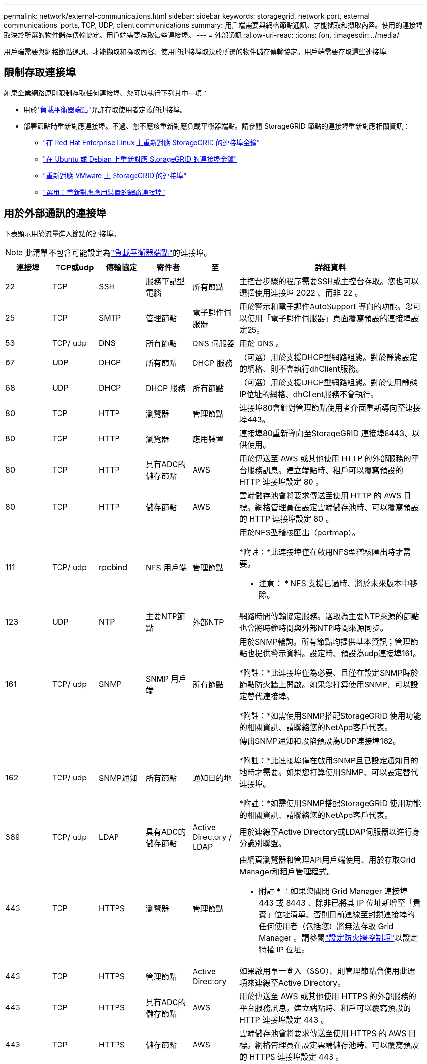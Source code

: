 ---
permalink: network/external-communications.html 
sidebar: sidebar 
keywords: storagegrid, network port, external communications, ports, TCP, UDP, client communications 
summary: 用戶端需要與網格節點通訊、才能擷取和擷取內容。使用的連接埠取決於所選的物件儲存傳輸協定。用戶端需要存取這些連接埠。 
---
= 外部通訊
:allow-uri-read: 
:icons: font
:imagesdir: ../media/


[role="lead"]
用戶端需要與網格節點通訊、才能擷取和擷取內容。使用的連接埠取決於所選的物件儲存傳輸協定。用戶端需要存取這些連接埠。



== 限制存取連接埠

如果企業網路原則限制存取任何連接埠、您可以執行下列其中一項：

* 用於link:../admin/configuring-load-balancer-endpoints.html["負載平衡器端點"]允許存取使用者定義的連接埠。
* 部署節點時重新對應連接埠。不過、您不應該重新對應負載平衡器端點。請參閱 StorageGRID 節點的連接埠重新對應相關資訊：
+
** link:../rhel/creating-node-configuration-files.html#port-remap-keys["在 Red Hat Enterprise Linux 上重新對應 StorageGRID 的連接埠金鑰"]
** link:../ubuntu/creating-node-configuration-files.html#port-remap-keys["在 Ubuntu 或 Debian 上重新對應 StorageGRID 的連接埠金鑰"]
** link:../vmware/deploying-storagegrid-node-as-virtual-machine.html#vmware-remap-ports["重新對應 VMware 上 StorageGRID 的連接埠"]
** https://docs.netapp.com/us-en/storagegrid-appliances/installconfig/optional-remapping-network-ports-for-appliance.html["選用：重新對應應用裝置的網路連接埠"^]






== 用於外部通訊的連接埠

下表顯示用於流量進入節點的連接埠。


NOTE: 此清單不包含可能設定為link:../admin/configuring-load-balancer-endpoints.html["負載平衡器端點"]的連接埠。

[cols="1a,1a,1a,1a,1a,4a"]
|===
| 連接埠 | TCP或udp | 傳輸協定 | 寄件者 | 至 | 詳細資料 


 a| 
22
 a| 
TCP
 a| 
SSH
 a| 
服務筆記型電腦
 a| 
所有節點
 a| 
主控台步驟的程序需要SSH或主控台存取。您也可以選擇使用連接埠 2022 、而非 22 。



 a| 
25
 a| 
TCP
 a| 
SMTP
 a| 
管理節點
 a| 
電子郵件伺服器
 a| 
用於警示和電子郵件AutoSupport 導向的功能。您可以使用「電子郵件伺服器」頁面覆寫預設的連接埠設定25。



 a| 
53
 a| 
TCP/ udp
 a| 
DNS
 a| 
所有節點
 a| 
DNS 伺服器
 a| 
用於 DNS 。



 a| 
67
 a| 
UDP
 a| 
DHCP
 a| 
所有節點
 a| 
DHCP 服務
 a| 
（可選）用於支援DHCP型網路組態。對於靜態設定的網格、則不會執行dhClient服務。



 a| 
68
 a| 
UDP
 a| 
DHCP
 a| 
DHCP 服務
 a| 
所有節點
 a| 
（可選）用於支援DHCP型網路組態。對於使用靜態IP位址的網格、dhClient服務不會執行。



 a| 
80
 a| 
TCP
 a| 
HTTP
 a| 
瀏覽器
 a| 
管理節點
 a| 
連接埠80會針對管理節點使用者介面重新導向至連接埠443。



 a| 
80
 a| 
TCP
 a| 
HTTP
 a| 
瀏覽器
 a| 
應用裝置
 a| 
連接埠80重新導向至StorageGRID 連接埠8443、以供使用。



 a| 
80
 a| 
TCP
 a| 
HTTP
 a| 
具有ADC的儲存節點
 a| 
AWS
 a| 
用於傳送至 AWS 或其他使用 HTTP 的外部服務的平台服務訊息。建立端點時、租戶可以覆寫預設的 HTTP 連接埠設定 80 。



 a| 
80
 a| 
TCP
 a| 
HTTP
 a| 
儲存節點
 a| 
AWS
 a| 
雲端儲存池會將要求傳送至使用 HTTP 的 AWS 目標。網格管理員在設定雲端儲存池時、可以覆寫預設的 HTTP 連接埠設定 80 。



 a| 
111
 a| 
TCP/ udp
 a| 
rpcbind
 a| 
NFS 用戶端
 a| 
管理節點
 a| 
用於NFS型稽核匯出（portmap）。

*附註：*此連接埠僅在啟用NFS型稽核匯出時才需要。

* 注意： * NFS 支援已過時、將於未來版本中移除。



 a| 
123
 a| 
UDP
 a| 
NTP
 a| 
主要NTP節點
 a| 
外部NTP
 a| 
網路時間傳輸協定服務。選取為主要NTP來源的節點也會將時鐘時間與外部NTP時間來源同步。



 a| 
161
 a| 
TCP/ udp
 a| 
SNMP
 a| 
SNMP 用戶端
 a| 
所有節點
 a| 
用於SNMP輪詢。所有節點均提供基本資訊；管理節點也提供警示資料。設定時、預設為udp連接埠161。

*附註：*此連接埠僅為必要、且僅在設定SNMP時於節點防火牆上開啟。如果您打算使用SNMP、可以設定替代連接埠。

*附註：*如需使用SNMP搭配StorageGRID 使用功能的相關資訊、請聯絡您的NetApp客戶代表。



 a| 
162
 a| 
TCP/ udp
 a| 
SNMP通知
 a| 
所有節點
 a| 
通知目的地
 a| 
傳出SNMP通知和設陷預設為UDP連接埠162。

*附註：*此連接埠僅在啟用SNMP且已設定通知目的地時才需要。如果您打算使用SNMP、可以設定替代連接埠。

*附註：*如需使用SNMP搭配StorageGRID 使用功能的相關資訊、請聯絡您的NetApp客戶代表。



 a| 
389
 a| 
TCP/ udp
 a| 
LDAP
 a| 
具有ADC的儲存節點
 a| 
Active Directory / LDAP
 a| 
用於連線至Active Directory或LDAP伺服器以進行身分識別聯盟。



 a| 
443
 a| 
TCP
 a| 
HTTPS
 a| 
瀏覽器
 a| 
管理節點
 a| 
由網頁瀏覽器和管理API用戶端使用、用於存取Grid Manager和租戶管理程式。

* 附註 * ：如果您關閉 Grid Manager 連接埠 443 或 8443 、除非已將其 IP 位址新增至「貴賓」位址清單、否則目前連線至封鎖連接埠的任何使用者（包括您）將無法存取 Grid Manager 。請參閱link:../admin/configure-firewall-controls.html["設定防火牆控制項"]以設定特權 IP 位址。



 a| 
443
 a| 
TCP
 a| 
HTTPS
 a| 
管理節點
 a| 
Active Directory
 a| 
如果啟用單一登入（SSO）、則管理節點會使用此選項來連線至Active Directory。



 a| 
443
 a| 
TCP
 a| 
HTTPS
 a| 
具有ADC的儲存節點
 a| 
AWS
 a| 
用於傳送至 AWS 或其他使用 HTTPS 的外部服務的平台服務訊息。建立端點時、租戶可以覆寫預設的 HTTP 連接埠設定 443 。



 a| 
443
 a| 
TCP
 a| 
HTTPS
 a| 
儲存節點
 a| 
AWS
 a| 
雲端儲存池會將要求傳送至使用 HTTPS 的 AWS 目標。網格管理員在設定雲端儲存池時、可以覆寫預設的 HTTPS 連接埠設定 443 。



 a| 
903
 a| 
TCP
 a| 
NFS
 a| 
NFS 用戶端
 a| 
管理節點
 a| 
由 NFS 型稽核匯出使用(`rpc.mountd`）。

*附註：*此連接埠僅在啟用NFS型稽核匯出時才需要。

* 注意： * NFS 支援已過時、將於未來版本中移除。



 a| 
2022
 a| 
TCP
 a| 
SSH
 a| 
服務筆記型電腦
 a| 
所有節點
 a| 
主控台步驟的程序需要SSH或主控台存取。您也可以選擇使用連接埠 22 、而非 2022 。



 a| 
2049
 a| 
TCP
 a| 
NFS
 a| 
NFS 用戶端
 a| 
管理節點
 a| 
用於NFS型稽核匯出（NFS）。

*附註：*此連接埠僅在啟用NFS型稽核匯出時才需要。

* 注意： * NFS 支援已過時、將於未來版本中移除。



 a| 
5353
 a| 
UDP
 a| 
mDNS
 a| 
所有節點
 a| 
所有節點
 a| 
提供多點傳送 DNS （ mDNS ）服務、用於在安裝、擴充和恢復期間進行全網格 IP 變更和主要管理節點探索。



 a| 
5696
 a| 
TCP
 a| 
KMIP
 a| 
應用裝置
 a| 
公里
 a| 
金鑰管理互通性傳輸協定（KMIP）、從設定為節點加密的應用裝置、到金鑰管理伺服器（KMS）的外部流量、除非StorageGRID 在《與眾不同的應用程式安裝程式》的KMS組態頁面上指定不同的連接埠。



 a| 
8022
 a| 
TCP
 a| 
SSH
 a| 
服務筆記型電腦
 a| 
所有節點
 a| 
連接埠8022上的SSH可讓您存取應用裝置和虛擬節點平台上的基礎作業系統、以進行支援和疑難排解。此連接埠不適用於Linux型（裸機）節點、不需要在網格節點之間或正常作業期間存取。



 a| 
8443
 a| 
TCP
 a| 
HTTPS
 a| 
瀏覽器
 a| 
管理節點
 a| 
選用。供網頁瀏覽器和管理API用戶端用來存取Grid Manager。可用於分隔Grid Manager與Tenant Manager通訊。

* 附註 * ：如果您關閉 Grid Manager 連接埠 443 或 8443 、除非已將其 IP 位址新增至「貴賓」位址清單、否則目前連線至封鎖連接埠的任何使用者（包括您）將無法存取 Grid Manager 。請參閱link:../admin/configure-firewall-controls.html["設定防火牆控制項"]以設定特權 IP 位址。



 a| 
9022
 a| 
TCP
 a| 
SSH
 a| 
服務筆記型電腦
 a| 
應用裝置
 a| 
允許以StorageGRID 預先組態模式存取不支援和疑難排解功能。在網格節點之間或正常作業期間、不需要存取此連接埠。



 a| 
9091
 a| 
TCP
 a| 
HTTPS
 a| 
外部Grafana服務
 a| 
管理節點
 a| 
由外部Grafana服務所使用、可安全存取StorageGRID 《The》《The》《The》《The》《The》《The》《The》《The》》《The

*附註：*此連接埠僅在啟用憑證型Prometheus存取時才需要。



 a| 
9092
 a| 
TCP
 a| 
卡夫卡
 a| 
具有ADC的儲存節點
 a| 
Kafka 叢集
 a| 
用於傳送至 Kafka 叢集的平台服務訊息。建立端點時、租戶可以覆寫預設的 Kafka 連接埠設定 9092 。



 a| 
9443
 a| 
TCP
 a| 
HTTPS
 a| 
瀏覽器
 a| 
管理節點
 a| 
選用。由網頁瀏覽器和管理API用戶端用於存取租戶管理程式。可用於分隔Grid Manager與Tenant Manager通訊。



 a| 
18082
 a| 
TCP
 a| 
HTTPS
 a| 
S3用戶端
 a| 
儲存節點
 a| 
S3 用戶端流量直接傳輸至儲存節點（ HTTPS ）。



 a| 
18083
 a| 
TCP
 a| 
HTTPS
 a| 
Swift用戶端
 a| 
儲存節點
 a| 
將用戶端流量直接傳輸至儲存節點（ HTTPS ）。



 a| 
18084
 a| 
TCP
 a| 
HTTP
 a| 
S3用戶端
 a| 
儲存節點
 a| 
S3 用戶端流量直接傳輸至儲存節點（ HTTP ）。



 a| 
18085
 a| 
TCP
 a| 
HTTP
 a| 
Swift用戶端
 a| 
儲存節點
 a| 
將用戶端流量直接傳輸至儲存節點（ HTTP ）。



 a| 
23000-23999
 a| 
TCP
 a| 
HTTPS
 a| 
來源網格上的所有節點都可進行跨網格複寫
 a| 
目的地網格上的管理節點和閘道節點、用於跨網格複寫
 a| 
此連接埠範圍保留給網格同盟連線。指定連線中的兩個網格都使用相同的連接埠。

|===